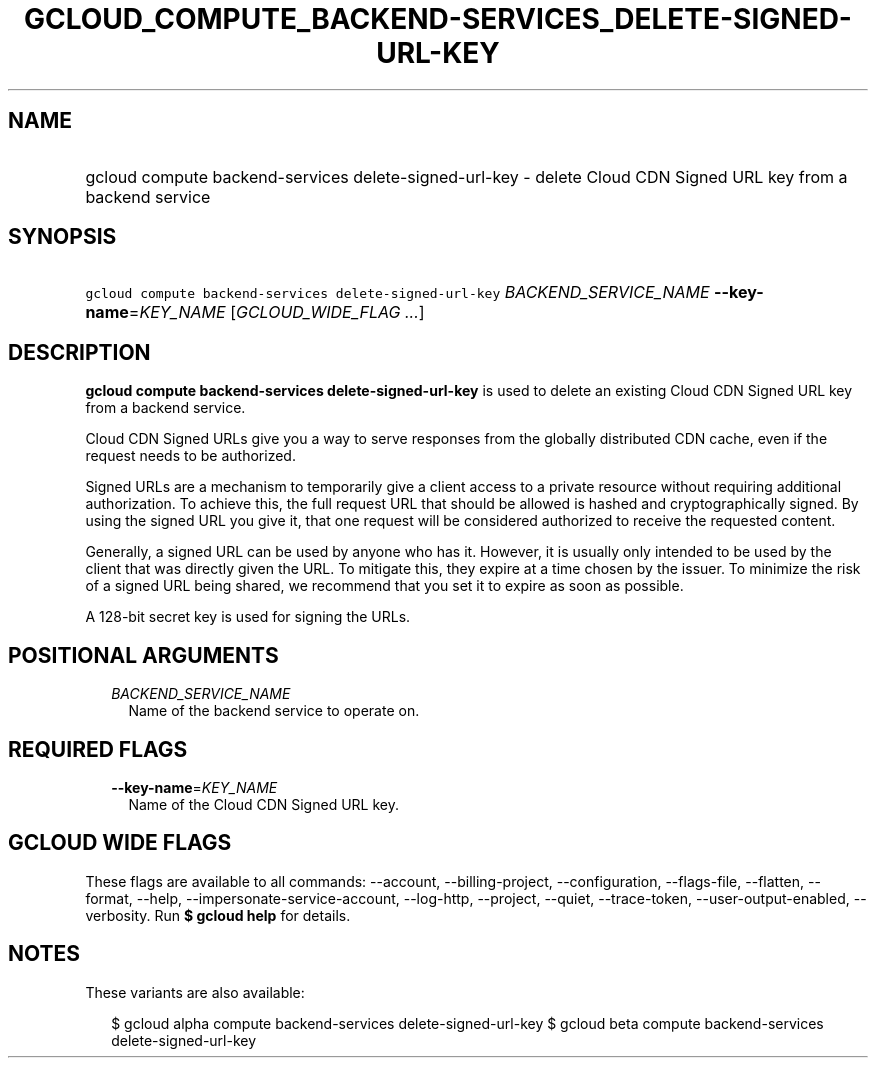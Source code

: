 
.TH "GCLOUD_COMPUTE_BACKEND\-SERVICES_DELETE\-SIGNED\-URL\-KEY" 1



.SH "NAME"
.HP
gcloud compute backend\-services delete\-signed\-url\-key \- delete Cloud CDN Signed URL key from a backend service



.SH "SYNOPSIS"
.HP
\f5gcloud compute backend\-services delete\-signed\-url\-key\fR \fIBACKEND_SERVICE_NAME\fR \fB\-\-key\-name\fR=\fIKEY_NAME\fR [\fIGCLOUD_WIDE_FLAG\ ...\fR]



.SH "DESCRIPTION"

\fBgcloud compute backend\-services delete\-signed\-url\-key\fR is used to
delete an existing Cloud CDN Signed URL key from a backend service.

Cloud CDN Signed URLs give you a way to serve responses from the globally
distributed CDN cache, even if the request needs to be authorized.

Signed URLs are a mechanism to temporarily give a client access to a private
resource without requiring additional authorization. To achieve this, the full
request URL that should be allowed is hashed and cryptographically signed. By
using the signed URL you give it, that one request will be considered authorized
to receive the requested content.

Generally, a signed URL can be used by anyone who has it. However, it is usually
only intended to be used by the client that was directly given the URL. To
mitigate this, they expire at a time chosen by the issuer. To minimize the risk
of a signed URL being shared, we recommend that you set it to expire as soon as
possible.

A 128\-bit secret key is used for signing the URLs.



.SH "POSITIONAL ARGUMENTS"

.RS 2m
.TP 2m
\fIBACKEND_SERVICE_NAME\fR
Name of the backend service to operate on.


.RE
.sp

.SH "REQUIRED FLAGS"

.RS 2m
.TP 2m
\fB\-\-key\-name\fR=\fIKEY_NAME\fR
Name of the Cloud CDN Signed URL key.


.RE
.sp

.SH "GCLOUD WIDE FLAGS"

These flags are available to all commands: \-\-account, \-\-billing\-project,
\-\-configuration, \-\-flags\-file, \-\-flatten, \-\-format, \-\-help,
\-\-impersonate\-service\-account, \-\-log\-http, \-\-project, \-\-quiet,
\-\-trace\-token, \-\-user\-output\-enabled, \-\-verbosity. Run \fB$ gcloud
help\fR for details.



.SH "NOTES"

These variants are also available:

.RS 2m
$ gcloud alpha compute backend\-services delete\-signed\-url\-key
$ gcloud beta compute backend\-services delete\-signed\-url\-key
.RE

